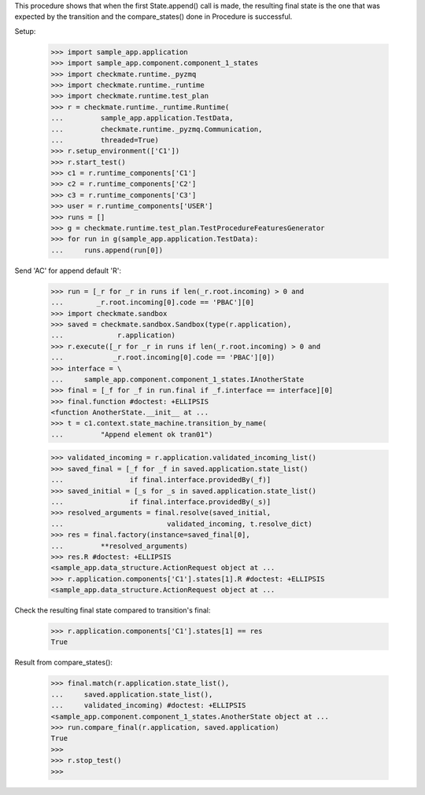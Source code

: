 This procedure shows that when the first State.append() call is made,
the resulting final state is the one that was expected by the transition
and the compare_states() done in Procedure is successful.

Setup:

    >>> import sample_app.application
    >>> import sample_app.component.component_1_states
    >>> import checkmate.runtime._pyzmq
    >>> import checkmate.runtime._runtime
    >>> import checkmate.runtime.test_plan
    >>> r = checkmate.runtime._runtime.Runtime(
    ...         sample_app.application.TestData,
    ...         checkmate.runtime._pyzmq.Communication,
    ...         threaded=True)
    >>> r.setup_environment(['C1'])
    >>> r.start_test()
    >>> c1 = r.runtime_components['C1']
    >>> c2 = r.runtime_components['C2']
    >>> c3 = r.runtime_components['C3']
    >>> user = r.runtime_components['USER']
    >>> runs = []
    >>> g = checkmate.runtime.test_plan.TestProcedureFeaturesGenerator
    >>> for run in g(sample_app.application.TestData):
    ...     runs.append(run[0])


Send 'AC' for append default 'R':

    >>> run = [_r for _r in runs if len(_r.root.incoming) > 0 and
    ...        _r.root.incoming[0].code == 'PBAC'][0]
    >>> import checkmate.sandbox
    >>> saved = checkmate.sandbox.Sandbox(type(r.application),
    ...             r.application)
    >>> r.execute([_r for _r in runs if len(_r.root.incoming) > 0 and
    ...            _r.root.incoming[0].code == 'PBAC'][0])
    >>> interface = \
    ...     sample_app.component.component_1_states.IAnotherState
    >>> final = [_f for _f in run.final if _f.interface == interface][0]
    >>> final.function #doctest: +ELLIPSIS
    <function AnotherState.__init__ at ...
    >>> t = c1.context.state_machine.transition_by_name(
    ...         "Append element ok tran01")

    >>> validated_incoming = r.application.validated_incoming_list()
    >>> saved_final = [_f for _f in saved.application.state_list()
    ...                if final.interface.providedBy(_f)]
    >>> saved_initial = [_s for _s in saved.application.state_list()
    ...                if final.interface.providedBy(_s)]
    >>> resolved_arguments = final.resolve(saved_initial,
    ...                         validated_incoming, t.resolve_dict)
    >>> res = final.factory(instance=saved_final[0],
    ...         **resolved_arguments)
    >>> res.R #doctest: +ELLIPSIS
    <sample_app.data_structure.ActionRequest object at ...
    >>> r.application.components['C1'].states[1].R #doctest: +ELLIPSIS
    <sample_app.data_structure.ActionRequest object at ...

Check the resulting final state compared to transition's final:

    >>> r.application.components['C1'].states[1] == res
    True

Result from compare_states():

    >>> final.match(r.application.state_list(),
    ...     saved.application.state_list(),
    ...     validated_incoming) #doctest: +ELLIPSIS
    <sample_app.component.component_1_states.AnotherState object at ...
    >>> run.compare_final(r.application, saved.application)
    True
    >>> 
    >>> r.stop_test()
    >>>

